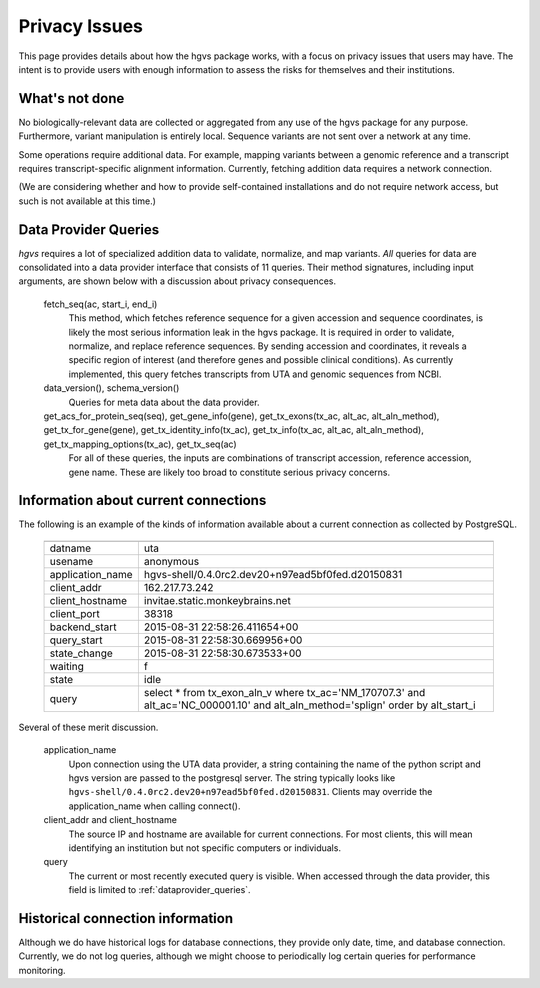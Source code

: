 .. _privacy:

Privacy Issues
!!!!!!!!!!!!!!

This page provides details about how the hgvs package works, with a
focus on privacy issues that users may have.  The intent is to provide
users with enough information to assess the risks for themselves and
their institutions.

What's not done
@@@@@@@@@@@@@@@

No biologically-relevant data are collected or aggregated from any use
of the hgvs package for any purpose.  Furthermore, variant
manipulation is entirely local. Sequence variants are not sent over a
network at any time. 

Some operations require additional data.  For example, mapping
variants between a genomic reference and a transcript requires
transcript-specific alignment information.  Currently, fetching
addition data requires a network connection.

(We are considering whether and how to provide self-contained
installations and do not require network access, but such is not
available at this time.)


.. _dataprovider_queries:

Data Provider Queries
@@@@@@@@@@@@@@@@@@@@@

`hgvs` requires a lot of specialized addition data to validate,
normalize, and map variants.  *All* queries for data are consolidated
into a data provider interface that consists of 11 queries.  Their
method signatures, including input arguments, are shown below with a
discussion about privacy consequences.

    fetch_seq(ac, start_i, end_i)
      This method, which fetches reference sequence for a given accession
      and sequence coordinates, is likely the most serious information
      leak in the hgvs package. It is required in order to validate,
      normalize, and replace reference sequences.  By sending accession
      and coordinates, it reveals a specific region of interest (and
      therefore genes and possible clinical conditions).  As currently
      implemented, this query fetches transcripts from UTA and genomic
      sequences from NCBI.
    
    data_version(), schema_version()
      Queries for meta data about the data provider.
    
    get_acs_for_protein_seq(seq), get_gene_info(gene), get_tx_exons(tx_ac, alt_ac, alt_aln_method), get_tx_for_gene(gene), get_tx_identity_info(tx_ac), get_tx_info(tx_ac, alt_ac, alt_aln_method), get_tx_mapping_options(tx_ac), get_tx_seq(ac)
      For all of these queries, the inputs are combinations of transcript
      accession, reference accession, gene name. These are likely too
      broad to constitute serious privacy concerns.


Information about current connections
@@@@@@@@@@@@@@@@@@@@@@@@@@@@@@@@@@@@@

The following is an example of the kinds of information available
about a current connection as collected by PostgreSQL.

    ===================  =================================================================================
    ===================  =================================================================================
      datname            uta                                                                              
      usename            anonymous                                                                        
      application_name   hgvs-shell/0.4.0rc2.dev20+n97ead5bf0fed.d20150831                                
      client_addr        162.217.73.242                                                                   
      client_hostname    invitae.static.monkeybrains.net                                                  
      client_port        38318                                                                            
      backend_start      2015-08-31 22:58:26.411654+00                                                    
      query_start        2015-08-31 22:58:30.669956+00                                                    
      state_change       2015-08-31 22:58:30.673533+00                                                    
      waiting            f                                                                                
      state              idle                                                                             
      query              select *                                                                         
                         from tx_exon_aln_v                                                               
                         where tx_ac='NM_170707.3' and alt_ac='NC_000001.10' and alt_aln_method='splign'  
                         order by alt_start_i                                                             
    ===================  =================================================================================

Several of these merit discussion.

    application_name
      Upon connection using the UTA data provider, a string containing the
      name of the python script and hgvs version are passed to the
      postgresql server.  The string typically looks like
      ``hgvs-shell/0.4.0rc2.dev20+n97ead5bf0fed.d20150831``.  Clients may
      override the application_name when calling connect().
    
    client_addr and client_hostname
      The source IP and hostname are available for current
      connections. For most clients, this will mean identifying an
      institution but not specific computers or individuals.
      
    query
      The current or most recently executed query is visible. When
      accessed through the data provider, this field is limited to
      :ref:`dataprovider_queries`.


Historical connection information
@@@@@@@@@@@@@@@@@@@@@@@@@@@@@@@@@

Although we do have historical logs for database connections, they
provide only date, time, and database connection.  Currently, we do
not log queries, although we might choose to periodically log
certain queries for performance monitoring.

